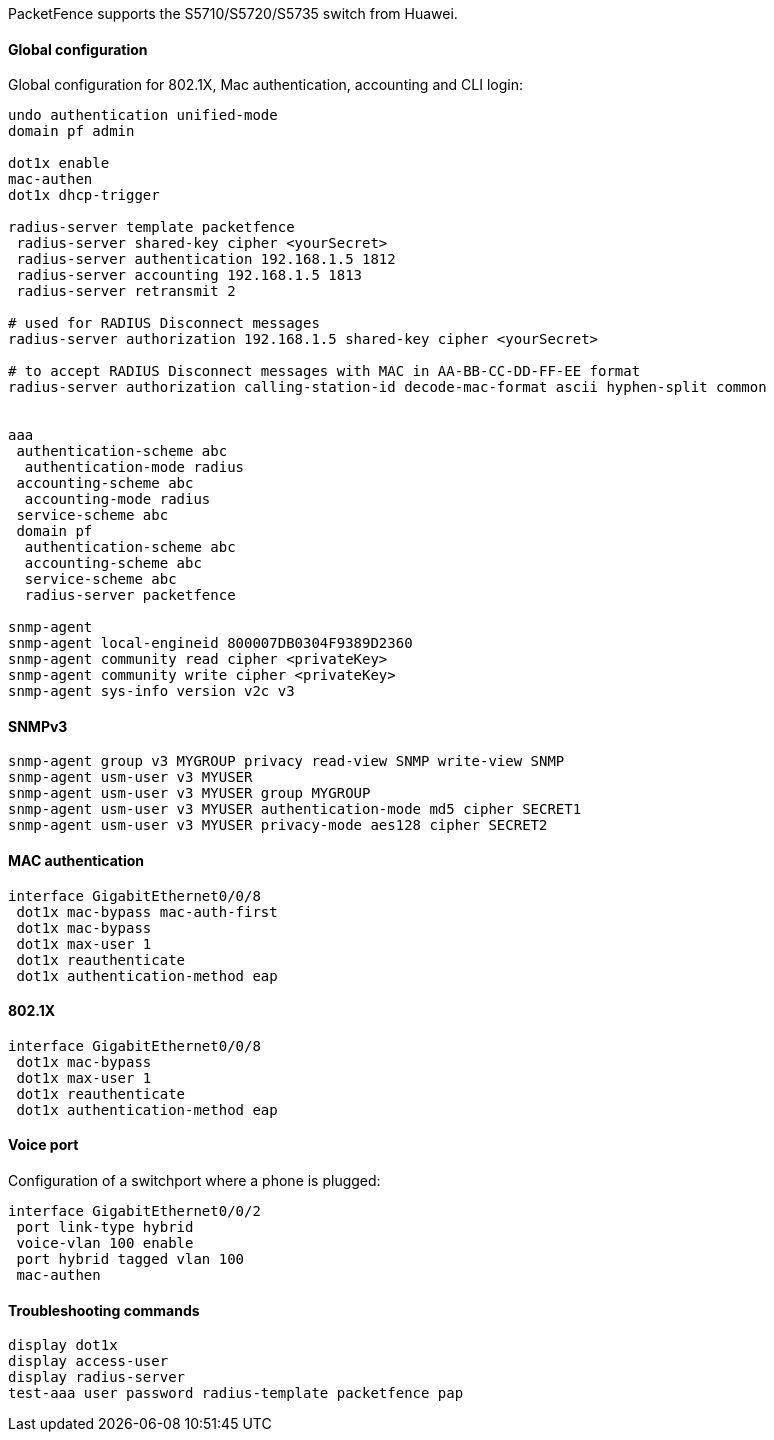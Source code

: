 // to display images directly on GitHub
ifdef::env-github[]
:encoding: UTF-8
:lang: en
:doctype: book
:toc: left
:imagesdir: ../../images
endif::[]

////

    This file is part of the PacketFence project.

    See PacketFence_Network_Devices_Configuration_Guide.asciidoc
    for  authors, copyright and license information.

////

//=== Huawei

PacketFence supports the S5710/S5720/S5735 switch from Huawei.

==== Global configuration

Global configuration for 802.1X, Mac authentication, accounting and CLI login:

----
undo authentication unified-mode
domain pf admin

dot1x enable
mac-authen
dot1x dhcp-trigger

radius-server template packetfence
 radius-server shared-key cipher <yourSecret>
 radius-server authentication 192.168.1.5 1812
 radius-server accounting 192.168.1.5 1813
 radius-server retransmit 2

# used for RADIUS Disconnect messages
radius-server authorization 192.168.1.5 shared-key cipher <yourSecret>

# to accept RADIUS Disconnect messages with MAC in AA-BB-CC-DD-FF-EE format
radius-server authorization calling-station-id decode-mac-format ascii hyphen-split common


aaa
 authentication-scheme abc
  authentication-mode radius
 accounting-scheme abc
  accounting-mode radius
 service-scheme abc
 domain pf
  authentication-scheme abc
  accounting-scheme abc
  service-scheme abc
  radius-server packetfence

snmp-agent
snmp-agent local-engineid 800007DB0304F9389D2360
snmp-agent community read cipher <privateKey>
snmp-agent community write cipher <privateKey>
snmp-agent sys-info version v2c v3
----

==== SNMPv3

----
snmp-agent group v3 MYGROUP privacy read-view SNMP write-view SNMP
snmp-agent usm-user v3 MYUSER
snmp-agent usm-user v3 MYUSER group MYGROUP
snmp-agent usm-user v3 MYUSER authentication-mode md5 cipher SECRET1
snmp-agent usm-user v3 MYUSER privacy-mode aes128 cipher SECRET2
----

==== MAC authentication

----
interface GigabitEthernet0/0/8
 dot1x mac-bypass mac-auth-first
 dot1x mac-bypass
 dot1x max-user 1
 dot1x reauthenticate
 dot1x authentication-method eap
----

==== 802.1X

----
interface GigabitEthernet0/0/8
 dot1x mac-bypass
 dot1x max-user 1
 dot1x reauthenticate
 dot1x authentication-method eap
----

==== Voice port

Configuration of a switchport where a phone is plugged:
----
interface GigabitEthernet0/0/2
 port link-type hybrid
 voice-vlan 100 enable
 port hybrid tagged vlan 100
 mac-authen
----

==== Troubleshooting commands

----
display dot1x
display access-user
display radius-server
test-aaa user password radius-template packetfence pap
----
